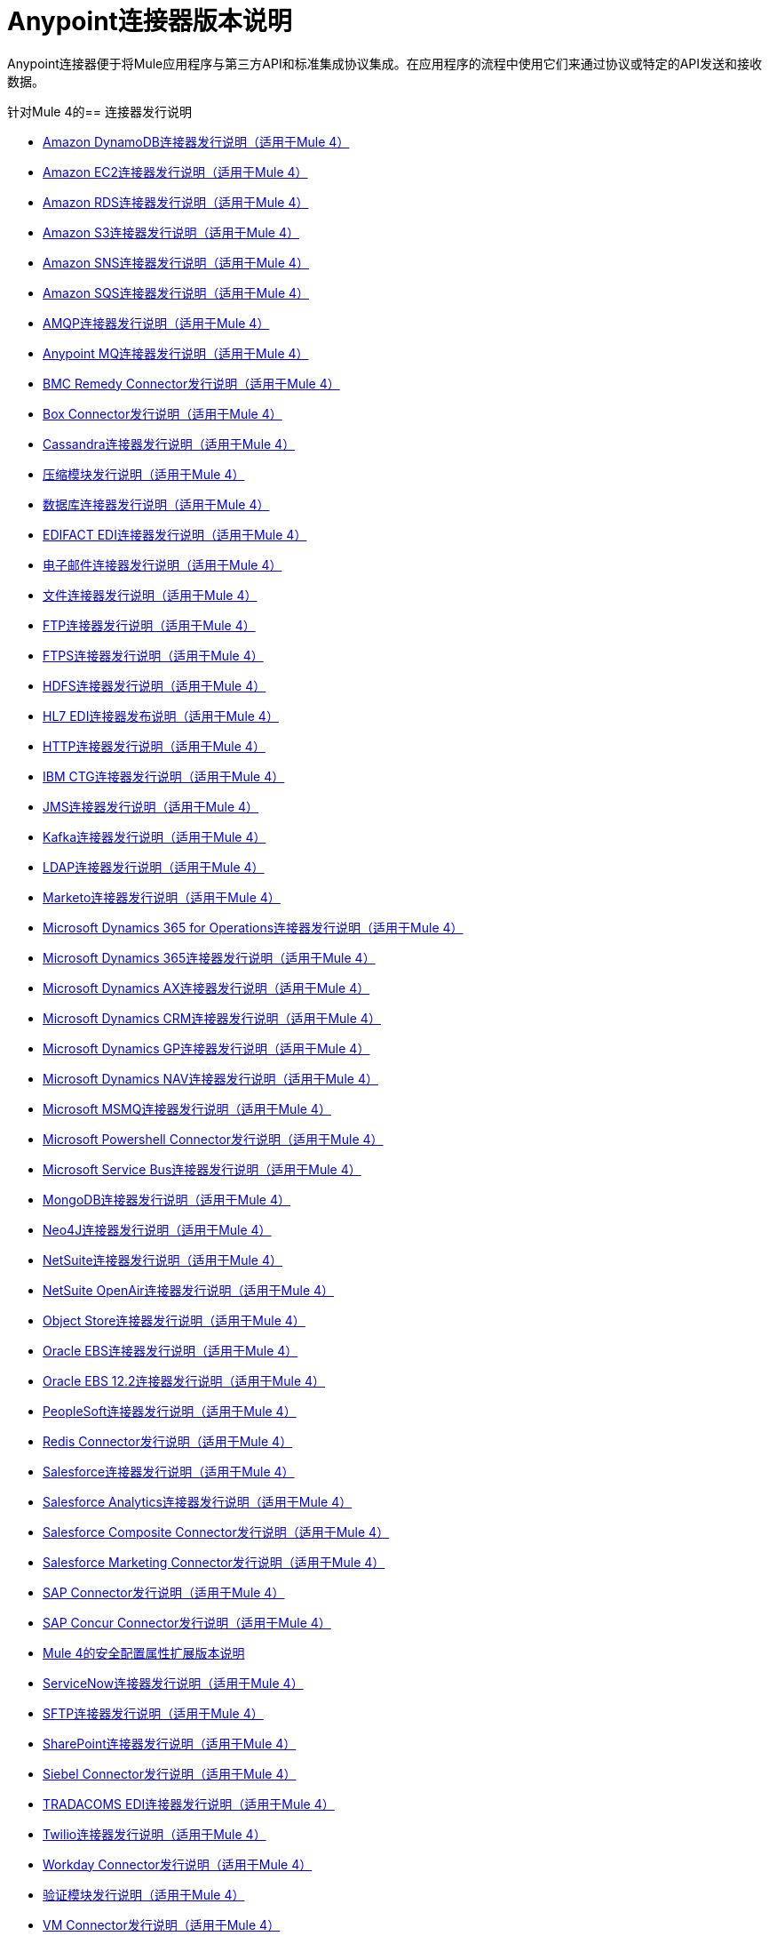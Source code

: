 =  Anypoint连接器版本说明
:keywords: release notes, connectors

Anypoint连接器便于将Mule应用程序与第三方API和标准集成协议集成。在应用程序的流程中使用它们来通过协议或特定的API发送和接收数据。

[[mule_4]]
针对Mule 4的== 连接器发行说明

*  link:amazon-dynamodb-connector-release-notes-mule-4[Amazon DynamoDB连接器发行说明（适用于Mule 4）]
*  link:amazon-ec2-connector-release-notes-mule-4[Amazon EC2连接器发行说明（适用于Mule 4）]
*  link:amazon-rds-connector-release-notes-mule-4[Amazon RDS连接器发行说明（适用于Mule 4）]
*  link:amazon-s3-connector-release-notes-mule-4[Amazon S3连接器发行说明（适用于Mule 4）]
*  link:amazon-sns-connector-release-notes-mule-4[Amazon SNS连接器发行说明（适用于Mule 4）]
*  link:amazon-sqs-connector-release-notes-mule-4[Amazon SQS连接器发行说明（适用于Mule 4）]
*  link:connector-amqp[AMQP连接器发行说明（适用于Mule 4）]
*  link:anypoint-mq-connector-release-notes-mule-4[Anypoint MQ连接器发行说明（适用于Mule 4）]
*  link:bmc-remedy-connector-release-notes-mule-4[BMC Remedy Connector发行说明（适用于Mule 4）]
*  link:box-connector-release-notes-mule-4[Box Connector发行说明（适用于Mule 4）]
*  link:cassandra-connector-release-notes-mule-4[Cassandra连接器发行说明（适用于Mule 4）]
*  link:module-compression[压缩模块发行说明（适用于Mule 4）]
*  link:connector-db[数据库连接器发行说明（适用于Mule 4）]
*  link:edifact-edi-connector-release-notes[EDIFACT EDI连接器发行说明（适用于Mule 4）]
*  link:connector-email[电子邮件连接器发行说明（适用于Mule 4）]
*  link:connector-file[文件连接器发行说明（适用于Mule 4）]
*  link:connector-ftp[FTP连接器发行说明（适用于Mule 4）]
*  link:connector-ftps[FTPS连接器发行说明（适用于Mule 4）]
*  link:hdfs-connector-release-notes-mule-4[HDFS连接器发行说明（适用于Mule 4）]
*  link:hl7-connector-release-notes-mule-4[HL7 EDI连接器发布说明（适用于Mule 4）]
*  link:connector-http[HTTP连接器发行说明（适用于Mule 4）]
*  link:ibm-ctg-connector-release-notes-mule-4[IBM CTG连接器发行说明（适用于Mule 4）]
*  link:connector-jms[JMS连接器发行说明（适用于Mule 4）]
*  link:kafka-connector-release-notes-mule-4[Kafka连接器发行说明（适用于Mule 4）]
*  link:ldap-connector-release-notes-mule-4[LDAP连接器发行说明（适用于Mule 4）]
*  link:marketo-connector-release-notes-mule-4[Marketo连接器发行说明（适用于Mule 4）]
*  link:microsoft-365-ops-connector-release-notes-mule-4[Microsoft Dynamics 365 for Operations连接器发行说明（适用于Mule 4）]
*  link:microsoft-dynamics-365-connector-release-notes-mule-4[Microsoft Dynamics 365连接器发行说明（适用于Mule 4）]
*  link:ms-dynamics-ax-connector-release-notes-mule-4[Microsoft Dynamics AX连接器发行说明（适用于Mule 4）]
*  link:ms-dynamics-crm-connector-release-notes-mule-4[Microsoft Dynamics CRM连接器发行说明（适用于Mule 4）]
*  link:microsoft-dynamics-gp-connector-release-notes-mule-4[Microsoft Dynamics GP连接器发行说明（适用于Mule 4）]
*  link:ms-dynamics-nav-connector-release-notes-mule-4[Microsoft Dynamics NAV连接器发行说明（适用于Mule 4）]
*  link:msmq-connector-release-notes-mule-4[Microsoft MSMQ连接器发行说明（适用于Mule 4）]
*  link:microsoft-powershell-connector-release-notes-mule-4[Microsoft Powershell Connector发行说明（适用于Mule 4）]
*  link:ms-service-bus-connector-release-notes-mule-4[Microsoft Service Bus连接器发行说明（适用于Mule 4）]
*  link:mongodb-connector-release-notes-mule-4[MongoDB连接器发行说明（适用于Mule 4）]
*  link:neo4j-connector-release-notes-mule-4[Neo4J连接器发行说明（适用于Mule 4）]
*  link:netsuite-connector-release-notes-mule-4[NetSuite连接器发行说明（适用于Mule 4）]
*  link:netsuite-openair-connector-release-notes-mule-4[NetSuite OpenAir连接器发行说明（适用于Mule 4）]
*  link:object-store-connector-release-notes-mule-4[Object Store连接器发行说明（适用于Mule 4）]
*  link:oracle-ebs-connector-release-notes-mule-4[Oracle EBS连接器发行说明（适用于Mule 4）]
*  link:oracle-ebs-122-connector-release-notes-mule-4[Oracle EBS 12.2连接器发行说明（适用于Mule 4）]
*  link:peoplesoft-connector-release-notes-mule-4[PeopleSoft连接器发行说明（适用于Mule 4）]
*  link:redis-connector-release-notes-mule-4[Redis Connector发行说明（适用于Mule 4）]
*  link:salesforce-connector-release-notes-mule-4[Salesforce连接器发行说明（适用于Mule 4）]
*  link:salesforce-analytics-connector-release-notes-mule-4[Salesforce Analytics连接器发行说明（适用于Mule 4）]
*  link:salesforce-composite-connector-release-notes-mule-4[Salesforce Composite Connector发行说明（适用于Mule 4）]
*  link:salesforce-mktg-connector-release-notes-mule-4[Salesforce Marketing Connector发行说明（适用于Mule 4）]
*  link:sap-connector-release-notes-mule-4[SAP Connector发行说明（适用于Mule 4）]
*  link:sap-concur-connector-release-notes-mule-4[SAP Concur Connector发行说明（适用于Mule 4）]
*  link:secure-properties[Mule 4的安全配置属性扩展版本说明]
*  link:servicenow-connector-release-notes-mule-4[ServiceNow连接器发行说明（适用于Mule 4）]
*  link:connector-sftp[SFTP连接器发行说明（适用于Mule 4）]
*  link:sharepoint-connector-release-notes-mule-4[SharePoint连接器发行说明（适用于Mule 4）]
*  link:siebel-connector-release-notes-mule-4[Siebel Connector发行说明（适用于Mule 4）]
*  link:tradacoms-edi-connector-release-notes-mule-4[TRADACOMS EDI连接器发行说明（适用于Mule 4）]
*  link:twilio-connector-release-notes-mule-4[Twilio连接器发行说明（适用于Mule 4）]
*  link:workday-connector-release-notes-mule-4[Workday Connector发行说明（适用于Mule 4）]
*  link:module-validation[验证模块发行说明（适用于Mule 4）]
*  link:connector-vm[VM Connector发行说明（适用于Mule 4）]
*  link:connector-wsc[Web服务消费者连接器发行说明（适用于Mule 4）]
*  link:x12-edi-connector-release-notes-mule-4[X12 EDI连接器发布说明（适用于Mule 4）]
*  link:module-xml[XML模块发行说明（适用于Mule 4）]
*  link:zuora-connector-release-notes-mule-4[Zuora连接器发行说明（适用于Mule 4）]

[[mule_3]]
针对Mule 3的== 连接器发行说明

*  link:amazon-ec2-connector-release-notes[Amazon EC2连接器发行说明]
*  link:amazon-s3-connector-release-notes[Amazon S3连接器发行说明]
*  link:amazon-sns-connector-release-notes[Amazon SNS连接器发行说明]
*  link:amazon-sqs-connector-release-notes[Amazon SQS连接器发行说明]
*  link:amqp-connector-release-notes[AMQP连接器发行说明]
*  link:mq-connector-release-notes[Anypoint MQ连接器发行说明]
*  link:anypoint-partner-manager-release-notes[Anypoint合作伙伴管理器版本说明]
*  link:as2-connector-release-notes[AS2连接器发行说明]
*  link:box-connector-release-notes[Box连接器发行说明]
*  link:cassandra-connector-release-notes[Cassandra连接器发行说明]
*  link:cloudhub-connector-release-notes[CloudHub连接器发行说明]
*  link:concur-connector-release-notes[Concur连接器发行说明]
*  link:dotnet-connector-release-notes[DotNet连接器发行说明]
*  link:ftps-connector-release-notes[FTPS连接器发行说明]
*  link:hdfs-connector-release-notes[HDFS连接器发行说明]
*  link:hl7-connector-release-notes[HL7连接器发行说明]
*  link:hl7-mllp-connector-release-notes[HL7 MLLP连接器发行说明]
*  link:ibm-ctg-connector-release-notes[IBM CTG连接器发行说明]
*  link:kafka-connector-release-notes[Kafka连接器发行说明]
*  link:ldap-connector-release-notes[LDAP连接器发行说明]
*  link:marketo-connector-release-notes[Marketo连接器发行说明]
*  link:microsoft-dynamics-365-release-notes[Microsoft Dynamics 365连接器发行说明]
*  link:microsoft-dynamics-365-operations-release-notes[Microsoft Dynamics 365 for Operations连接器发行说明]
*  link:microsoft-dynamics-ax-2012-connector-release-notes[Microsoft Dynamics AX 2012连接器发行说明]
*  link:microsoft-dynamics-crm-connector-release-notes[Microsoft Dynamics CRM连接器发行说明]
*  link:microsoft-dynamics-gp-connector-release-notes[Microsoft Dynamics GP连接器发行说明]
*  link:microsoft-dynamics-nav-connector-release-notes[Microsoft Dynamics NAV连接器发行说明]
*  link:microsoft-service-bus-connector-release-notes[Microsoft Service Bus连接器发行说明]
*  link:microsoft-sharepoint-2010-connector-release-notes[Microsoft SharePoint 2010连接器发行说明]
*  link:microsoft-sharepoint-2013-connector-release-notes[Microsoft SharePoint 2013连接器发行说明]
*  link:microsoft-sharepoint-online-connector-release-notes[Microsoft SharePoint Online连接器发行说明]
*  link:mongodb-connector-release-notes[MongoDB连接器发行说明]
*  link:msmq-connector-release-notes[MSMQ连接器发行说明]
*  link:neo4j-connector-release-notes[Neo4J连接器发行说明]
*  link:netsuite-connector-release-notes[NetSuite连接器发行说明]
*  link:netsuite-openair-connector-release-notes[NetSuite OpenAir连接器发行说明]
*  link:objectstore-release-notes[ObjectStore连接器发行说明]
*  link:oracle-e-business-suite-ebs-connector-release-notes[Oracle电子商务套件（EBS）连接器发行说明]
*  link:oracle-ebs-122-connector-release-notes[Oracle电子商务套件（EBS）12.2.x连接器发行说明]
*  link:partner-manager-connector-release-notes[Partner Manager连接器发行说明]
*  link:mule-paypal-anypoint-connector-release-notes[贝宝连接器发行说明]
*  link:peoplesoft-connector-release-notes[PeopleSoft连接器发行说明]
*  link:redis-connector-release-notes[Redis连接器发行说明]
*  link:remedy-connector-release-notes[补救连接器发行说明]
*  link:rosettanet-connector-release-notes[RosettaNet连接器发行说明]
*  link:salesforce-connector-release-notes[Salesforce连接器发行说明]
*  link:salesforce-analytics-cloud-connector-release-notes[Salesforce Analytics云连接器发行说明]
*  link:sap-connector-release-notes[SAP连接器发行说明]
*  link:servicenow-connector-release-notes[ServiceNow连接器发行说明]
*  link:siebel-connector-release-notes[Siebel连接器发行说明]
*  link:successfactors-connector-release-notes[SuccessFactors连接器发行说明]
*  link:tradacoms-connector-release-notes[TRADACOMS连接器发行说明]
*  link:twilio-connector-release-notes[Twilio连接器发行说明]
*  link:windows-gateway-services-release-notes[Windows网关服务]
*  link:workday-connector-release-notes[Workday连接器发行说明]
*  link:x12-edifact-modules-release-notes[X12和EDIFACT模块发行说明]
*  link:zuora-connector-release-notes[Zuora连接器发行说明]

== 另请参阅

*  https://forums.mulesoft.com [MuleSoft论坛]。
*  https://support.mulesoft.com [联系MuleSoft支持]。
